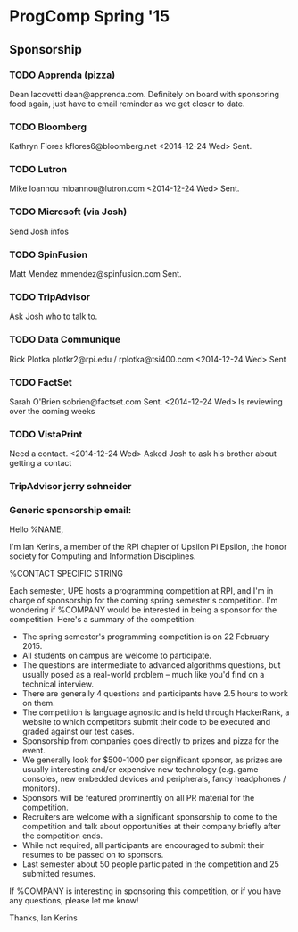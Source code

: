 * ProgComp Spring '15
** Sponsorship
*** TODO Apprenda (pizza)
Dean Iacovetti dean@apprenda.com.
Definitely on board with sponsoring food again, just have to email reminder as we get closer to date.
*** TODO Bloomberg
Kathryn Flores kflores6@bloomberg.net
<2014-12-24 Wed> Sent.
*** TODO Lutron
Mike Ioannou mioannou@lutron.com
<2014-12-24 Wed> Sent.
*** TODO Microsoft (via Josh)
Send Josh infos
*** TODO SpinFusion
Matt Mendez mmendez@spinfusion.com
Sent.
*** TODO TripAdvisor
Ask Josh who to talk to.
*** TODO Data Communique
Rick Plotka plotkr2@rpi.edu / rplotka@tsi400.com
<2014-12-24 Wed> Sent
*** TODO FactSet
Sarah O'Brien sobrien@factset.com
Sent.  
<2014-12-24 Wed> Is reviewing over the coming weeks
*** TODO VistaPrint
Need a contact.
<2014-12-24 Wed> Asked Josh to ask his brother about getting a contact
*** TripAdvisor jerry schneider
*** 
*** Generic sponsorship email:
Hello %NAME,

I'm Ian Kerins, a member of the RPI chapter of Upsilon Pi Epsilon, the honor society for Computing and Information Disciplines. 

%CONTACT SPECIFIC STRING

Each semester, UPE hosts a programming competition at RPI, and I'm in charge of sponsorship for the coming spring semester's competition.  I'm wondering if %COMPANY would be interested in being a sponsor for the competition.  Here's a summary of the competition:

- The spring semester's programming competition is on 22 February 2015.
- All students on campus are welcome to participate.
- The questions are intermediate to advanced algorithms questions, but usually posed as a real-world problem -- much like you'd find on a technical interview.
- There are generally 4 questions and participants have 2.5 hours to work on them.
- The competition is language agnostic and is held through HackerRank, a website to which competitors submit their code to be executed and graded against our test cases.
- Sponsorship from companies goes directly to prizes and pizza for the event.
- We generally look for $500-1000 per significant sponsor, as prizes are usually interesting and/or expensive new technology (e.g. game consoles, new embedded devices and peripherals, fancy headphones / monitors).
- Sponsors will be featured prominently on all PR material for the competition.
- Recruiters are welcome with a significant sponsorship to come to the competition and talk about opportunities at their company briefly after the competition ends.
- While not required, all participants are encouraged to submit their resumes to be passed on to sponsors.  
- Last semester about 50 people participated in the competition and 25 submitted resumes.

If %COMPANY is interesting in sponsoring this competition, or if you have any questions, please let me know!

Thanks,
Ian Kerins
